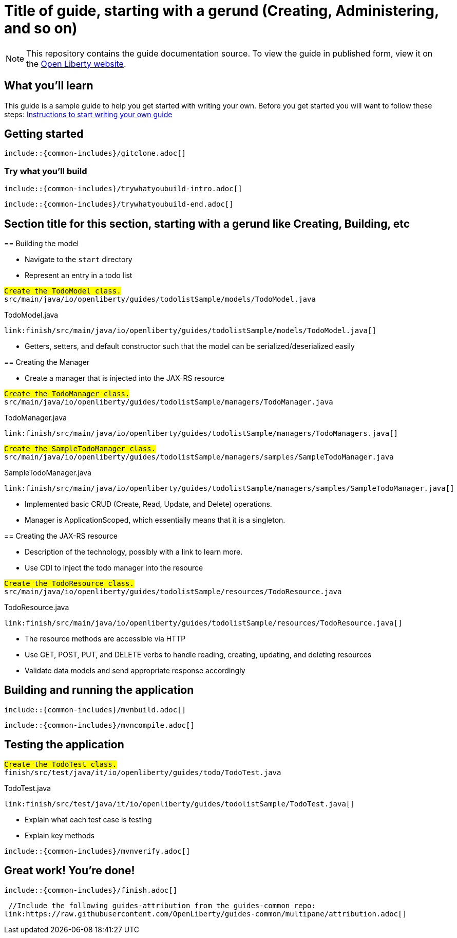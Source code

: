 // Copyright (c) 2018 IBM Corporation and others.
// Licensed under Creative Commons Attribution-NoDerivatives
// 4.0 International (CC BY-ND 4.0)
//   https://creativecommons.org/licenses/by-nd/4.0/
//
// Contributors:
//     IBM Corporation
//
:page-layout: guide-multipane
:projectid: template
:page-duration: 15 minutes
:page-releasedate: 2018-05-14
:page-description: Learn how to create a todo list API as a REST service using JAX-RS, and Open Liberty.
:page-tags: ['MicroProfile', 'Maven', 'Java EE', 'Gradle']
:page-related-guides: ['cdi-intro', 'rest-intro']
:page-guide-category: microprofile
:page-essential: false
:page-essential-order: 3
:page-permalink: /guides/{projectid}
:common-includes: https://raw.githubusercontent.com/OpenLiberty/guides-common/master
:page-seo-title: Creating a REST service
:page-seo-description: Find out how to create a REST service on Open Liberty
:guide-author: Open Liberty

= Title of guide, starting with a gerund (Creating, Administering, and so on)
// EXAMPLE: Creating a REST API for a todo list application

[.hidden]
NOTE: This repository contains the guide documentation source. To view the guide in published form, view it on the https://openliberty.io/guides/{projectid}.html[Open Liberty website].

// Start the introduction with "You'll explore how to..." or something similarly catchy.
// Write no more than two sentences, with meaningful information on what the user can accomplish
// with this guide.
// Do not start the introduction with "This guide...".
// EXAMPLE: Learn how to create a todo list API as a REST service using JAX-RS, CDI, and Open Liberty.

== What you'll learn

//-----------------------------------------------------
This guide is a sample guide to help you get started with writing your own. 
Before you get started you will want to follow these steps: https://github.com/OpenLiberty/draft-guides-template/wiki/Instructions-to-start-writing-a-guide[Instructions to start writing your own guide]

//-----------------------------------------------------



// Write about what the user will learn in a meaningful intro paragraph.
// Follow the intro paragraph with more details of what the user will learn, but still keep it brief.
// See the https://openliberty.io/guides/rest-intro.html[REST guide] at as an exemplar guide.
// ** Any links that you include in this section and in later parts of the guide should be hyperlinked:
// https://openliberty.io/guides/microprofile-config.html[Configuring microservices]






== Getting started

// Add this getting started section to your guide if it is applicable.
// Use the following include to pull in the git clone instructions from the guides-common repo.

[role="command"]
 include::{common-includes}/gitclone.adoc[]





=== Try what you’ll build

// This is a subsection of the "Getting started" section above. It should briefly walk the user
// through how to setup everything in the "finish" directory and try out the finished version of
// what they will be building.

[role="command"]
 include::{common-includes}/trywhatyoubuild-intro.adoc[]

// Brief explanation on how to use the finished application.
// Describe what user expects to see after running the complete version of the application.

[role="command"]
 include::{common-includes}/trywhatyoubuild-end.adoc[]




== Section title for this section, starting with a gerund like Creating, Building, etc

// Add the various sections that are needed for a particular guide.

// Start each additional section title with a meaningful gerund such as Creating, Building, Testing.
// Follow the gerund with a meaningful noun phrase. For example: Creating a JAX-RS application
// Have as many sections and section titles as needed.
// EXAMPLE: * Learning to use JAX-RS and CDI
// EXAMPLE: * Learning how to build a REST service for a todo list application


// Write a sentence with the context like "Navigate to the `start` directory to begin." in the section
// where user starts working with the implementation.


// What to add for each section:
// Start each section with a meaningful description about what the user is doing in the section.
// Include code snippets.
// Avoid making all the documentation a series of steps and tasks, bullets, or numbered lists.
// Use tick marks around directories, files, values, class names, method names, and so on.
// Example: `this-is-a-file`, `this/is/a/path`, `thisIsAMethod`.





// EXAMPLE: The following block demostrates how different sections look like for a todo application.
======================================================================================================
== Building the model

* Navigate to the `start` directory
* Represent an entry in a todo list

[role="code_command", subs="quotes"]
----
#Create the `TodoModel` class.#
`src/main/java/io/openliberty/guides/todolistSample/models/TodoModel.java`
----

TodoModel.java
[source, Java, linenums, role='code_column']
----
link:finish/src/main/java/io/openliberty/guides/todolistSample/models/TodoModel.java[]
----


* Getters, setters, and default constructor such that the model can be serialized/deserialized easily

== Creating the Manager

* Create a manager that is injected into the JAX-RS resource


[role="code_command", subs="quotes"]
----
#Create the `TodoManager` class.#
`src/main/java/io/openliberty/guides/todolistSample/managers/TodoManager.java`
----

TodoManager.java
[source, Java, linenums, role='code_column']
----
link:finish/src/main/java/io/openliberty/guides/todolistSample/managers/TodoManagers.java[]
----

[role="code_command", subs="quotes"]
----
#Create the `SampleTodoManager` class.#
`src/main/java/io/openliberty/guides/todolistSample/managers/samples/SampleTodoManager.java`
----

SampleTodoManager.java
[source, Java, linenums, role='code_column']
----
link:finish/src/main/java/io/openliberty/guides/todolistSample/managers/samples/SampleTodoManager.java[]
----

* Implemented basic CRUD (Create, Read, Update, and Delete) operations.
* Manager is ApplicationScoped, which essentially means that it is a singleton.

== Creating the JAX-RS resource

* Description of the technology, possibly with a link to learn more.
* Use CDI to inject the todo manager into the resource

[role="code_command", subs="quotes"]
----
#Create the `TodoResource` class.#
`src/main/java/io/openliberty/guides/todolistSample/resources/TodoResource.java`
----

TodoResource.java
[source, Java, linenums, role='code_column']
----
link:finish/src/main/java/io/openliberty/guides/todolistSample/resources/TodoResource.java[]
----

* The resource methods are accessible via HTTP
* Use GET, POST, PUT, and DELETE verbs to handle reading, creating, updating, and deleting resources
* Validate data models and send appropriate response accordingly
======================================================================================================



== Building and running the application

// Use the following include to pull in the Maven build instructions from the guides-common repo.
 include::{common-includes}/mvnbuild.adoc[]

// In between here, you should state where you application can be found now that its running. ie. urls
// Sample usage of the application
// Suggestions for what changes the reader can make to explore the code

// Use the following include to pull in the Maven rebuild instructions from the
// guides-common repo.
 include::{common-includes}/mvncompile.adoc[]



== Testing the application

// Show how to test your application.


// EXAMPLE:
======================================================================================================
[role="code_command", subs="quotes"]
----
#Create the `TodoTest` class.#
`finish/src/test/java/it/io/openliberty/guides/todo/TodoTest.java`
----

TodoTest.java
[source, Java, linenums, role='code_column']
----
link:finish/src/test/java/it/io/openliberty/guides/todolistSample/TodoTest.java[]
----

* Explain what each test case is testing
* Explain key methods
======================================================================================================

// Include this for info on how to run the tests
[role="command"]
 include::{common-includes}/mvnverify.adoc[]

// Including a listing block with test results here
// Show console output of the test results

// OPTIONAL: after listing the test results, mention a simple change a user can make/introduce that
// will cause the tests to fail. Be brief and don't give the users all of the instructions.
// At this point, they should be comfortable enough to figure it out on their own.



== Great work! You're done!

// Briefly summarize what the user achieved in this guide (1-2 sentences).

// OPTIONAL: briefly state what the user could do next now that they've learned the
// technologies in this guide.

// Include the following from the guides-common repo to tell users how they can contribute to the guide:
 include::{common-includes}/finish.adoc[]

 //Include the following guides-attribution from the guides-common repo:
link:https://raw.githubusercontent.com/OpenLiberty/guides-common/multipane/attribution.adoc[]

// DO NO CREATE ANYMORE SECTIONS AT THIS POINT
// Related guides will be added in automatically here if you included them in ":page-related-guides"